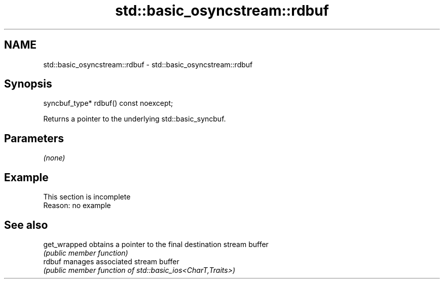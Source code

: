 .TH std::basic_osyncstream::rdbuf 3 "2022.07.31" "http://cppreference.com" "C++ Standard Libary"
.SH NAME
std::basic_osyncstream::rdbuf \- std::basic_osyncstream::rdbuf

.SH Synopsis
   syncbuf_type* rdbuf() const noexcept;

   Returns a pointer to the underlying std::basic_syncbuf.

.SH Parameters

   \fI(none)\fP

.SH Example

    This section is incomplete
    Reason: no example

.SH See also

   get_wrapped obtains a pointer to the final destination stream buffer
               \fI(public member function)\fP
   rdbuf       manages associated stream buffer
               \fI(public member function of std::basic_ios<CharT,Traits>)\fP
